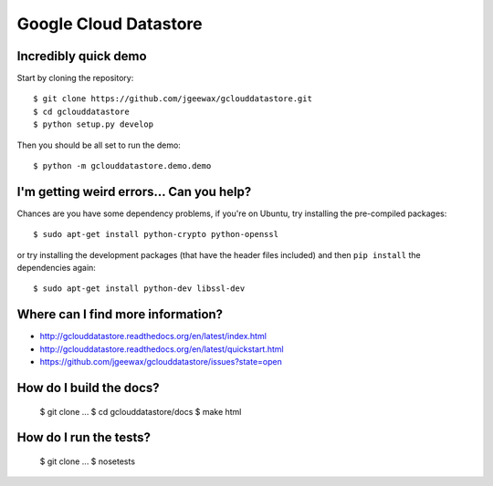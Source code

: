 Google Cloud Datastore
======================

Incredibly quick demo
---------------------

Start by cloning the repository::

  $ git clone https://github.com/jgeewax/gclouddatastore.git
  $ cd gclouddatastore
  $ python setup.py develop

Then you should be all set to run the demo::

  $ python -m gclouddatastore.demo.demo

I'm getting weird errors... Can you help?
-----------------------------------------

Chances are you have some dependency problems,
if you're on Ubuntu,
try installing the pre-compiled packages::

  $ sudo apt-get install python-crypto python-openssl

or try installing the development packages
(that have the header files included)
and then ``pip install`` the dependencies again::

  $ sudo apt-get install python-dev libssl-dev

Where can I find more information?
----------------------------------

- http://gclouddatastore.readthedocs.org/en/latest/index.html
- http://gclouddatastore.readthedocs.org/en/latest/quickstart.html
- https://github.com/jgeewax/gclouddatastore/issues?state=open

How do I build the docs?
------------------------

  $ git clone ...
  $ cd gclouddatastore/docs
  $ make html

How do I run the tests?
-----------------------

  $ git clone ...
  $ nosetests
